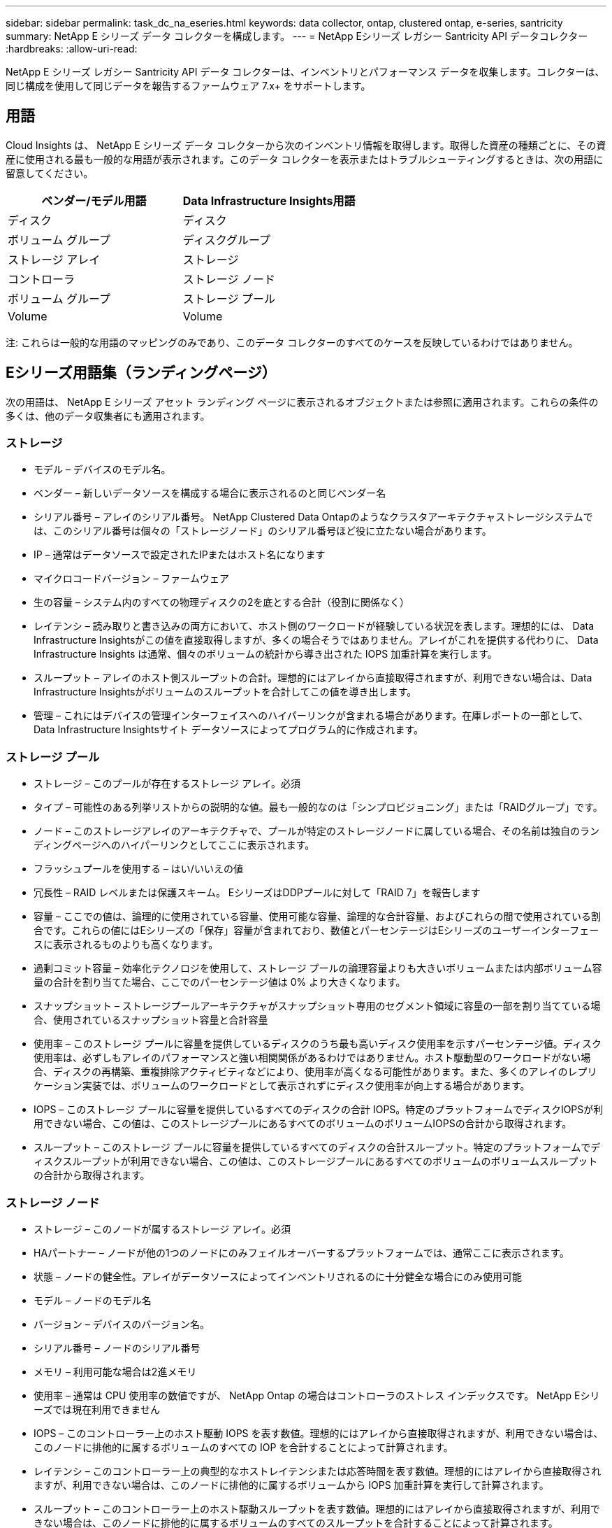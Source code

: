 ---
sidebar: sidebar 
permalink: task_dc_na_eseries.html 
keywords: data collector, ontap, clustered ontap, e-series, santricity 
summary: NetApp E シリーズ データ コレクターを構成します。 
---
= NetApp Eシリーズ レガシー Santricity API データコレクター
:hardbreaks:
:allow-uri-read: 


[role="lead"]
NetApp E シリーズ レガシー Santricity API データ コレクターは、インベントリとパフォーマンス データを収集します。コレクターは、同じ構成を使用して同じデータを報告するファームウェア 7.x+ をサポートします。



== 用語

Cloud Insights は、 NetApp E シリーズ データ コレクターから次のインベントリ情報を取得します。取得した資産の種類ごとに、その資産に使用される最も一般的な用語が表示されます。このデータ コレクターを表示またはトラブルシューティングするときは、次の用語に留意してください。

[cols="2*"]
|===
| ベンダー/モデル用語 | Data Infrastructure Insights用語 


| ディスク | ディスク 


| ボリューム グループ | ディスクグループ 


| ストレージ アレイ | ストレージ 


| コントローラ | ストレージ ノード 


| ボリューム グループ | ストレージ プール 


| Volume | Volume 
|===
注: これらは一般的な用語のマッピングのみであり、このデータ コレクターのすべてのケースを反映しているわけではありません。



== Eシリーズ用語集（ランディングページ）

次の用語は、 NetApp E シリーズ アセット ランディング ページに表示されるオブジェクトまたは参照に適用されます。これらの条件の多くは、他のデータ収集者にも適用されます。



=== ストレージ

* モデル – デバイスのモデル名。
* ベンダー – 新しいデータソースを構成する場合に表示されるのと同じベンダー名
* シリアル番号 – アレイのシリアル番号。  NetApp Clustered Data Ontapのようなクラスタアーキテクチャストレージシステムでは、このシリアル番号は個々の「ストレージノード」のシリアル番号ほど役に立たない場合があります。
* IP – 通常はデータソースで設定されたIPまたはホスト名になります
* マイクロコードバージョン – ファームウェア
* 生の容量 – システム内のすべての物理ディスクの2を底とする合計（役割に関係なく）
* レイテンシ – 読み取りと書き込みの両方において、ホスト側のワークロードが経験している状況を表します。理想的には、 Data Infrastructure Insightsがこの値を直接取得しますが、多くの場合そうではありません。アレイがこれを提供する代わりに、 Data Infrastructure Insights は通常、個々のボリュームの統計から導き出された IOPS 加重計算を実行します。
* スループット – アレイのホスト側スループットの合計。理想的にはアレイから直接取得されますが、利用できない場合は、Data Infrastructure Insightsがボリュームのスループットを合計してこの値を導き出します。
* 管理 – これにはデバイスの管理インターフェイスへのハイパーリンクが含まれる場合があります。在庫レポートの一部として、Data Infrastructure Insightsサイト データソースによってプログラム的に作成されます。  




=== ストレージ プール

* ストレージ – このプールが存在するストレージ アレイ。必須
* タイプ – 可能性のある列挙リストからの説明的な値。最も一般的なのは「シンプロビジョニング」または「RAIDグループ」です。
* ノード – このストレージアレイのアーキテクチャで、プールが特定のストレージノードに属している場合、その名前は独自のランディングページへのハイパーリンクとしてここに表示されます。
* フラッシュプールを使用する – はい/いいえの値
* 冗長性 – RAID レベルまたは保護スキーム。  EシリーズはDDPプールに対して「RAID 7」を報告します
* 容量 – ここでの値は、論理的に使用されている容量、使用可能な容量、論理的な合計容量、およびこれらの間で使用されている割合です。これらの値にはEシリーズの「保存」容量が含まれており、数値とパーセンテージはEシリーズのユーザーインターフェースに表示されるものよりも高くなります。
* 過剰コミット容量 – 効率化テクノロジを使用して、ストレージ プールの論理容量よりも大きいボリュームまたは内部ボリューム容量の合計を割り当てた場合、ここでのパーセンテージ値は 0% より大きくなります。
* スナップショット – ストレージプールアーキテクチャがスナップショット専用のセグメント領域に容量の一部を割り当てている場合、使用されているスナップショット容量と合計容量
* 使用率 – このストレージ プールに容量を提供しているディスクのうち最も高いディスク使用率を示すパーセンテージ値。ディスク使用率は、必ずしもアレイのパフォーマンスと強い相関関係があるわけではありません。ホスト駆動型のワークロードがない場合、ディスクの再構築、重複排除アクティビティなどにより、使用率が高くなる可能性があります。また、多くのアレイのレプリケーション実装では、ボリュームのワークロードとして表示されずにディスク使用率が向上する場合があります。
* IOPS – このストレージ プールに容量を提供しているすべてのディスクの合計 IOPS。特定のプラットフォームでディスクIOPSが利用できない場合、この値は、このストレージプールにあるすべてのボリュームのボリュームIOPSの合計から取得されます。
* スループット – このストレージ プールに容量を提供しているすべてのディスクの合計スループット。特定のプラットフォームでディスクスループットが利用できない場合、この値は、このストレージプールにあるすべてのボリュームのボリュームスループットの合計から取得されます。




=== ストレージ ノード

* ストレージ – このノードが属するストレージ アレイ。必須
* HAパートナー – ノードが他の1つのノードにのみフェイルオーバーするプラットフォームでは、通常ここに表示されます。
* 状態 – ノードの健全性。アレイがデータソースによってインベントリされるのに十分健全な場合にのみ使用可能
* モデル – ノードのモデル名
* バージョン – デバイスのバージョン名。
* シリアル番号 – ノードのシリアル番号
* メモリ – 利用可能な場合は2進メモリ
* 使用率 – 通常は CPU 使用率の数値ですが、 NetApp Ontap の場合はコントローラのストレス インデックスです。  NetApp Eシリーズでは現在利用できません
* IOPS – このコントローラー上のホスト駆動 IOPS を表す数値。理想的にはアレイから直接取得されますが、利用できない場合は、このノードに排他的に属するボリュームのすべての IOP を合計することによって計算されます。
* レイテンシ – このコントローラー上の典型的なホストレイテンシまたは応答時間を表す数値。理想的にはアレイから直接取得されますが、利用できない場合は、このノードに排他的に属するボリュームから IOPS 加重計算を実行して計算されます。
* スループット – このコントローラー上のホスト駆動スループットを表す数値。理想的にはアレイから直接取得されますが、利用できない場合は、このノードに排他的に属するボリュームのすべてのスループットを合計することによって計算されます。
* プロセッサ – CPU数




== 要件

* アレイ上の各コントローラのIPアドレス
* ポート要件 2463




== 構成

[cols="2*"]
|===
| フィールド | 説明 


| アレイSANtricityコントローラIPのコンマ区切りリスト | アレイコントローラのIPアドレスおよび/または完全修飾ドメイン名 
|===


== 高度な設定

[cols="2*"]
|===
| フィールド | 説明 


| インベントリポーリング間隔（分） | デフォルトは30分です 


| パフォーマンスポーリング間隔は最大3600秒 | デフォルトは300秒です 
|===


== トラブルシューティング

このデータ収集装置に関する追加情報は、link:concept_requesting_support.html["サポート"]ページまたはlink:reference_data_collector_support_matrix.html["データコレクターサポートマトリックス"]。
